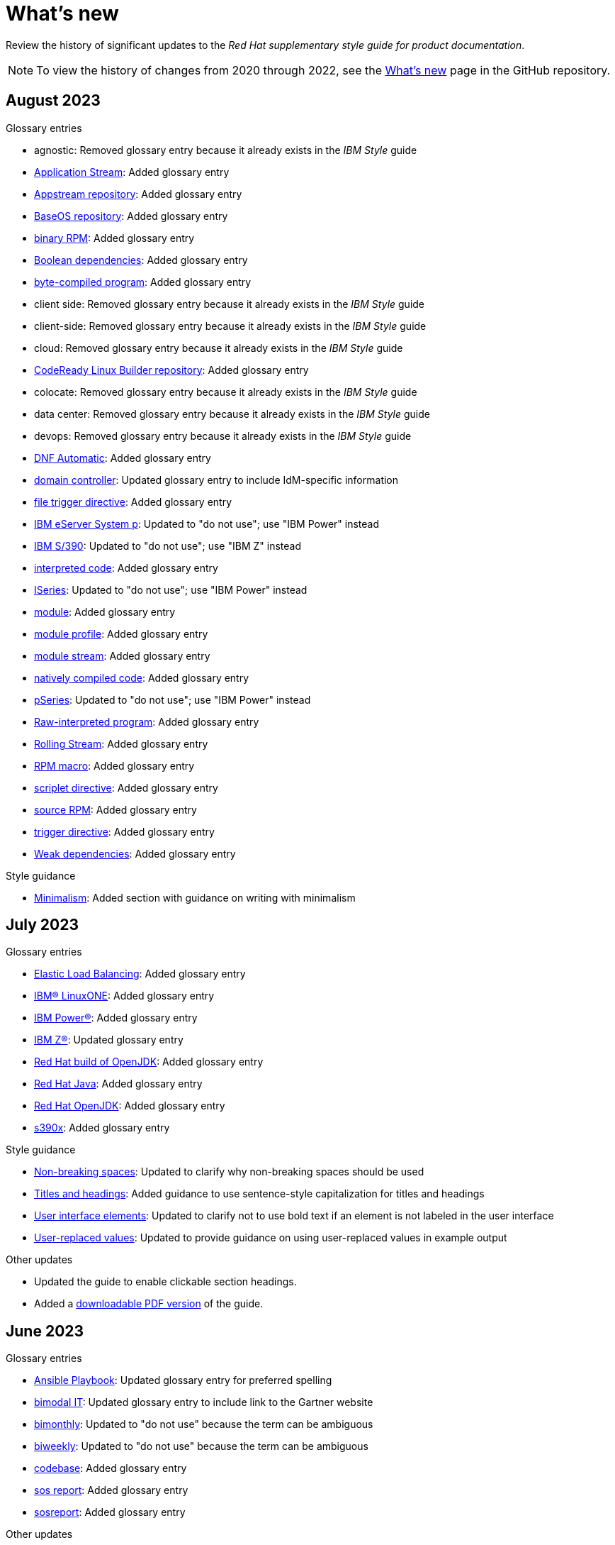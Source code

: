 [[whats-new]]
= What's new

////
Instructions:
- Wait until a month is over to include its entries
- Only include updates that are significant, not just cleanup, formatting, or typo fixes.
- Order entries alphabetically (not chronologically)
////

Review the history of significant updates to the _Red Hat supplementary style guide for product documentation_.

[NOTE]
====
To view the history of changes from 2020 through 2022, see the link:https://github.com/redhat-documentation/supplementary-style-guide/blob/main/HISTORY.md[What's new] page in the GitHub repository.
====

// TEMPLATE:
//
// [[TODO-2023]]
// == TODO 2023
//
// .Glossary entries
// * TODO
//
// .Style guidance
// * TODO
//
// .Other updates
// * TODO

[[august-2023]]
== August 2023

.Glossary entries
* agnostic: Removed glossary entry because it already exists in the _IBM Style_ guide
* xref:application-stream[Application Stream]: Added glossary entry
* xref:appstream-repository[Appstream repository]: Added glossary entry
* xref:baseos-repository[BaseOS repository]: Added glossary entry
* xref:binary-rpm[binary RPM]: Added glossary entry
* xref:boolean-dependencies[Boolean dependencies]: Added glossary entry
* xref:byte-compiled-program[byte-compiled program]: Added glossary entry
* client side: Removed glossary entry because it already exists in the _IBM Style_ guide
* client-side: Removed glossary entry because it already exists in the _IBM Style_ guide
* cloud: Removed glossary entry because it already exists in the _IBM Style_ guide
* xref:codeready-linux-builder-repository[CodeReady Linux Builder repository]: Added glossary entry
* colocate: Removed glossary entry because it already exists in the _IBM Style_ guide
* data center: Removed glossary entry because it already exists in the _IBM Style_ guide
* devops: Removed glossary entry because it already exists in the _IBM Style_ guide
* xref:dnf-automatic[DNF Automatic]: Added glossary entry
* xref:domain-controller[domain controller]: Updated glossary entry to include IdM-specific information
* xref:file-trigger-directive[file trigger directive]: Added glossary entry
* xref:ibm-eserver-system-p[IBM eServer System p]: Updated to "do not use"; use "IBM Power" instead
* xref:ibm-s-390[IBM S/390]: Updated to "do not use"; use "IBM Z" instead
* xref:interpreted-code[interpreted code]: Added glossary entry
* xref:iseries[ISeries]: Updated to "do not use"; use "IBM Power" instead
* xref:module[module]: Added glossary entry
* xref:module-profile[module profile]: Added glossary entry
* xref:module-stream[module stream]: Added glossary entry
* xref:natively-compiled-code[natively compiled code]: Added glossary entry
* xref:pseries[pSeries]: Updated to "do not use"; use "IBM Power" instead
* xref:raw-interpreted-program[Raw-interpreted program]: Added glossary entry
* xref:rolling-stream[Rolling Stream]: Added glossary entry
* xref:rpm-macro[RPM macro]: Added glossary entry
* xref:scriplet-directive[scriplet directive]: Added glossary entry
* xref:source-rpm[source RPM]: Added glossary entry
* xref:trigger-directive[trigger directive]: Added glossary entry
* xref:weak-dependencies[Weak dependencies]: Added glossary entry

.Style guidance
* xref:minimalism[Minimalism]: Added section with guidance on writing with minimalism 

// .Other updates
// * TODO

[[july-2023]]
== July 2023

.Glossary entries
* xref:elb[Elastic Load Balancing]: Added glossary entry
* xref:ibm-linuxone[IBM® LinuxONE]: Added glossary entry
* xref:ibm-power[IBM Power®]: Added glossary entry
* xref:ibm-z[IBM Z®]: Updated glossary entry
* xref:red-hat-build-openjdk[Red Hat build of OpenJDK]: Added glossary entry
* xref:red-hat-java[Red Hat Java]: Added glossary entry
* xref:red-hat-openjdk[Red Hat OpenJDK]: Added glossary entry
* xref:s390x[s390x]: Added glossary entry

.Style guidance
* xref:non-breaking-spaces[Non-breaking spaces]: Updated to clarify why non-breaking spaces should be used
* xref:titles-and-headings[Titles and headings]: Added guidance to use sentence-style capitalization for titles and headings
* xref:user-interface-elements[User interface elements]: Updated to clarify not to use bold text if an element is not labeled in the user interface
* xref:user-replaced-values[User-replaced values]: Updated to provide guidance on using user-replaced values in example output

.Other updates
* Updated the guide to enable clickable section headings.
* Added a xref:_pdf_version[downloadable PDF version] of the guide.

[[june-2023]]
== June 2023

.Glossary entries
* xref:ansible-playbook[Ansible Playbook]: Updated glossary entry for preferred spelling
* xref:bimodal-it[bimodal IT]: Updated glossary entry to include link to the Gartner website
* xref:bimonthly[bimonthly]: Updated to "do not use" because the term can be ambiguous
* xref:biweekly[biweekly]: Updated to "do not use" because the term can be ambiguous
* xref:codebase[codebase]: Added glossary entry
* xref:sos-report[sos report]: Added glossary entry
* xref:sosreport[sosreport]: Added glossary entry

.Other updates
* Added a xref:_0_9[0-9] section and moved entries starting with a number to it.
* Added links to the new Red{nbsp}Hat link:https://redhat-documentation.github.io/accessibility-guide/[_Getting started with accessibility for writers_] guide.
* Removed the _Cloud services guidelines_ heading, since all guidelines under it were applicable to all product documentation. Redistributed its guidelines to other sections:
** Moved xref:accessibility[Accessibility] to its own top-level section.
** Moved the _Localization_ guideline to a note in xref:conversational-style[Conversational style].
** Moved xref:microcopy[Microcopy] to xref:graphical-interfaces[Graphical interfaces].
** Moved xref:screenshots[Screenshots] to xref:graphical-interfaces[Graphical interfaces].
* Renamed _Symbols_ to xref:_special_characters[Special characters].
* Updated the guide to use a new look and feel.

[[may-2023]]
== May 2023

.Glossary entries
* xref:bit-64-arm[64-bit ARM]: Added glossary entry
* xref:bit-64-x86[64-bit x86]: Added glossary entry
* xref:aarch64[AArch64]: Added glossary entry
* xref:_aarch64[aarch64]: Added glossary entry
* xref:AMD64[AMD64]: Updated description
* xref:amd64[amd64]: Added glossary entry
* xref:arm64[ARM64]: Added glossary entry
* xref:_arm64[arm64]: Added glossary entry
* xref:intel-64[Intel 64]: Added glossary entry
* xref:softirq[softirq]: Added glossary entry
* xref:x86_64[x86_64]: Added glossary entry

.Style guidance
* xref:external-links[External links]: Updated to clarify what an external link is

[[april-2023]]
== April 2023

.Glossary entries
* xref:apache-web-server[Apache web server]: Updated to remove extraneous IdM definitions
* xref:certificate-authority[certificate authority]: Renamed from "certificate authorities", and updated to remove extraneous IdM definitions
* xref:domain-controller[domain controller]: Updated to remove extraneous IdM definitions
* xref:kerberos-protocol[Kerberos protocol]: Updated to remove extraneous IdM definitions
* xref:kerberos-realm[Kerberos realm]: Updated to remove extraneous IdM definitions
* xref:posix-attributes[POSIX attributes]: Updated to remove extraneous IdM definitions
* xref:web-server[web server]: Updated to remove extraneous IdM definitions

.Other updates
* Added a xref:non-breaking-spaces[non-breaking space] between "Red" and "Hat" in each occurrence within the guide.
* xref:shortdesc[Short descriptions]: Added guidance on writing _short descriptions_ (also known as _abstracts_).


[[march-2023]]
== March 2023

.Glossary entries
* xref:devfile[devfile]: Added glossary entry

.Other updates
* Updated examples throughout the guide to use a consistent order of "For _<information>_, see _<link>_" when referencing other resources.

[[february-2023]]
== February 2023

.Glossary entries
* xref:foreman[Foreman]: Updated to remove outdated guidance
* xref:session-persistence[session persistence]: Added glossary entry
* xref:sticky-bit[sticky bit]: Added glossary entry
* xref:sticky-session[sticky session]: Added glossary entry
* xref:want[want]: Updated to "use with caution"
* xref:we-suggest[we suggest]: Updated to remove outdated guidance

.Other updates
* Added a xref:whats-new[What's new] section to list what has changed with this guide each month.

[[january-2023]]
== January 2023

.Glossary entries
* xref:assisted-installer[Assisted Installer]: Added glossary entry
* xref:basic-http-authentication[Basic HTTP authentication]: Added glossary entry
* xref:bytecode[bytecode]: Added glossary entry
* xref:developer-preview[Developer Preview]: Added glossary entry
* xref:kubernetes[Kubernetes]: Added glossary entry
* through: Removed glossary entry in favor of following the _IBM Style_ guidance on number ranges

.Style guidance
* xref:developer-preview-guidance[Developer Preview]: Added guidance on documenting Developer Preview features
* xref:non-breaking-spaces[Non-breaking spaces]: Added guidance on using a non-breaking space between "Red" and "Hat"
